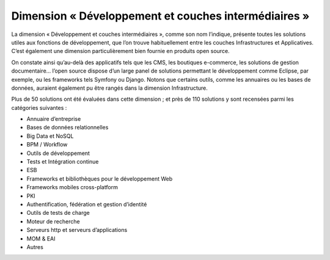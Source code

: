Dimension « Développement et couches intermédiaires »
=====================================================

La dimension « Développement et couches intermédiaires », comme son nom l’indique, présente toutes les solutions utiles aux fonctions de développement, que l’on trouve habituellement entre les couches Infrastructures et Applicatives. C’est également une dimension particulièrement bien fournie en produits open source.

On constate ainsi qu’au-delà des applicatifs tels que les CMS, les boutiques e-commerce, les solutions de gestion documentaire… l’open source dispose d’un large panel de solutions permettant le développement comme Eclipse, par exemple, ou les frameworks tels Symfony ou Django. Notons que certains outils, comme les annuaires ou les bases de données, auraient également pu être rangés dans la dimension Infrastructure.

Plus de 50 solutions ont été évaluées dans cette dimension ; et près de 110 solutions y sont recensées parmi les catégories suivantes :

- Annuaire d’entreprise
- Bases de données relationnelles
- Big Data et NoSQL
- BPM / Workflow
- Outils de développement
- Tests et Intégration continue
- ESB
- Frameworks et bibliothèques pour le développement Web
- Frameworks mobiles cross-platform
- PKI
- Authentification, fédération et gestion d’identité
- Outils de tests de charge
- Moteur de recherche
- Serveurs http et serveurs d’applications
- MOM & EAI
- Autres
